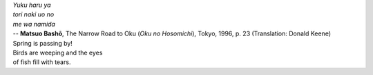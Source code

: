 | *Yuku haru ya*
| *tori naki uo no*
| *me wa namida*
| -- **Matsuo Bashō**, The Narrow Road to Oku (*Oku no Hosomichi*),
 Tokyo, 1996, p. 23 (Translation: Donald Keene)
| Spring is passing by!
| Birds are weeping and the eyes
| of fish fill with tears.